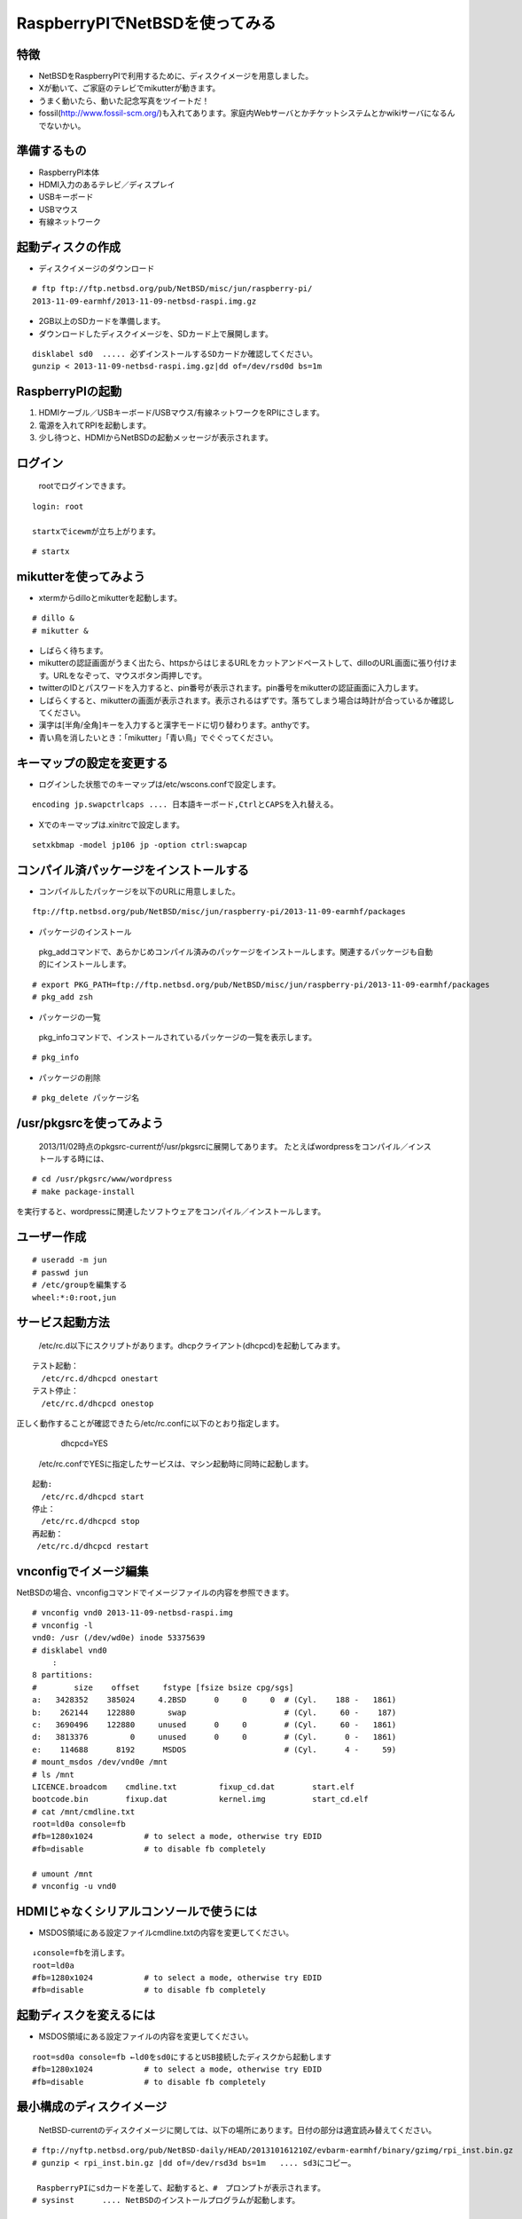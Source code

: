 .. 
 Copyright (c) 2013 Jun Ebihara All rights reserved.
 Redistribution and use in source and binary forms, with or without
 modification, are permitted provided that the following conditions
 are met:
 1. Redistributions of source code must retain the above copyright
    notice, this list of conditions and the following disclaimer.
 2. Redistributions in binary form must reproduce the above copyright
    notice, this list of conditions and the following disclaimer in the
    documentation and/or other materials provided with the distribution.
 THIS SOFTWARE IS PROVIDED BY THE AUTHOR ``AS IS'' AND ANY EXPRESS OR
 IMPLIED WARRANTIES, INCLUDING, BUT NOT LIMITED TO, THE IMPLIED WARRANTIES
 OF MERCHANTABILITY AND FITNESS FOR A PARTICULAR PURPOSE ARE DISCLAIMED.
 IN NO EVENT SHALL THE AUTHOR BE LIABLE FOR ANY DIRECT, INDIRECT,
 INCIDENTAL, SPECIAL, EXEMPLARY, OR CONSEQUENTIAL DAMAGES (INCLUDING, BUT
 NOT LIMITED TO, PROCUREMENT OF SUBSTITUTE GOODS OR SERVICES; LOSS OF USE,
 DATA, OR PROFITS; OR BUSINESS INTERRUPTION) HOWEVER CAUSED AND ON ANY
 THEORY OF LIABILITY, WHETHER IN CONTRACT, STRICT LIABILITY, OR TORT
 (INCLUDING NEGLIGENCE OR OTHERWISE) ARISING IN ANY WAY OUT OF THE USE OF
 THIS SOFTWARE, EVEN IF ADVISED OF THE POSSIBILITY OF SUCH DAMAGE.

 .. todo:: Ontapの液晶でXが写らない
 .. todo:: apache+php+mysql設定
 .. todo:: webkit-gtk
 .. todo:: icewmの設定方法を書く
 .. todo:: btキーボード・マウス
 .. todo:: deforaos-* をテスト
 .. todo:: lang/ocamlをテスト
 .. todo:: lang/squeak
 .. todo:: www/wordpress
 .. todo:: puppetまたはansibleで設定する
 .. todo:: KOBO起動方法＆テスト
 .. todo:: beaglebone black テスト v7
 .. todo:: port-arm:2013/8/29 Radoslaw Kujawa
 .. todo:: For I2C consult the iic(4) man page, also see the i2cscan(8) utility and its source.
 .. todo:: For GPIO see gpio(4) man page.
 .. todo:: For SPI as far as I know there are no generic user-space components provided, besides support for SPI flashes.
 .. todo:: .build.sh -j -u -U -a earmhf -m evbarm iso-image

=================================
RaspberryPIでNetBSDを使ってみる
=================================

特徴
----

* NetBSDをRaspberryPIで利用するために、ディスクイメージを用意しました。
* Xが動いて、ご家庭のテレビでmikutterが動きます。
* うまく動いたら、動いた記念写真をツイートだ！
* fossil(http://www.fossil-scm.org/)も入れてあります。家庭内Webサーバとかチケットシステムとかwikiサーバになるんでないかい。

準備するもの
-------------
* RaspberryPI本体
* HDMI入力のあるテレビ／ディスプレイ
* USBキーボード
* USBマウス
* 有線ネットワーク

起動ディスクの作成
-------------------
* ディスクイメージのダウンロード

::

 # ftp ftp://ftp.netbsd.org/pub/NetBSD/misc/jun/raspberry-pi/
 2013-11-09-earmhf/2013-11-09-netbsd-raspi.img.gz

* 2GB以上のSDカードを準備します。
* ダウンロードしたディスクイメージを、SDカード上で展開します。

::

	disklabel sd0  ..... 必ずインストールするSDカードか確認してください。
	gunzip < 2013-11-09-netbsd-raspi.img.gz|dd of=/dev/rsd0d bs=1m

RaspberryPIの起動
------------------
#. HDMIケーブル／USBキーボード/USBマウス/有線ネットワークをRPIにさします。
#. 電源を入れてRPIを起動します。
#. 少し待つと、HDMIからNetBSDの起動メッセージが表示されます。

ログイン
---------
 rootでログインできます。

::

 login: root

 startxでicewmが立ち上がります。

::

 # startx

mikutterを使ってみよう
----------------------
* xtermからdilloとmikutterを起動します。

::

	# dillo &
	# mikutter &

* しばらく待ちます。
* mikutterの認証画面がうまく出たら、httpsからはじまるURLをカットアンドペーストして、dilloのURL画面に張り付けます。URLをなぞって、マウスボタン両押しです。
* twitterのIDとパスワードを入力すると、pin番号が表示されます。pin番号をmikutterの認証画面に入力します。
* しばらくすると、mikutterの画面が表示されます。表示されるはずです。落ちてしまう場合は時計が合っているか確認してください。
* 漢字は[半角/全角]キーを入力すると漢字モードに切り替わります。anthyです。
* 青い鳥を消したいとき：「mikutter」「青い鳥」でぐぐってください。

キーマップの設定を変更する
--------------------------
* ログインした状態でのキーマップは/etc/wscons.confで設定します。

::

	encoding jp.swapctrlcaps .... 日本語キーボード,CtrlとCAPSを入れ替える。

* Xでのキーマップは.xinitrcで設定します。

::

	setxkbmap -model jp106 jp -option ctrl:swapcap


コンパイル済パッケージをインストールする
--------------------------------------------------
* コンパイルしたパッケージを以下のURLに用意しました。

::

 ftp://ftp.netbsd.org/pub/NetBSD/misc/jun/raspberry-pi/2013-11-09-earmhf/packages


* パッケージのインストール

 pkg_addコマンドで、あらかじめコンパイル済みのパッケージをインストールします。関連するパッケージも自動的にインストールします。

::

 # export PKG_PATH=ftp://ftp.netbsd.org/pub/NetBSD/misc/jun/raspberry-pi/2013-11-09-earmhf/packages
 # pkg_add zsh

* パッケージの一覧

 pkg_infoコマンドで、インストールされているパッケージの一覧を表示します。

::

	# pkg_info

* パッケージの削除

::

	# pkg_delete パッケージ名


/usr/pkgsrcを使ってみよう
--------------------------
 2013/11/02時点のpkgsrc-currentが/usr/pkgsrcに展開してあります。
 たとえばwordpressをコンパイル／インストールする時には、

::

	# cd /usr/pkgsrc/www/wordpress
	# make package-install

を実行すると、wordpressに関連したソフトウェアをコンパイル／インストールします。

ユーザー作成
--------------

::

	# useradd -m jun
	# passwd jun
	# /etc/groupを編集する
	wheel:*:0:root,jun

サービス起動方法
----------------
  /etc/rc.d以下にスクリプトがあります。dhcpクライアント(dhcpcd)を起動してみます。

::

 テスト起動：
   /etc/rc.d/dhcpcd onestart
 テスト停止：
   /etc/rc.d/dhcpcd onestop

 
正しく動作することが確認できたら/etc/rc.confに以下のとおり指定します。
   dhcpcd=YES
  /etc/rc.confでYESに指定したサービスは、マシン起動時に同時に起動します。

::

 起動:
   /etc/rc.d/dhcpcd start
 停止：
   /etc/rc.d/dhcpcd stop
 再起動：
  /etc/rc.d/dhcpcd restart

vnconfigでイメージ編集
------------------------

NetBSDの場合、vnconfigコマンドでイメージファイルの内容を参照できます。

::

 # vnconfig vnd0 2013-11-09-netbsd-raspi.img
 # vnconfig -l
 vnd0: /usr (/dev/wd0e) inode 53375639
 # disklabel vnd0
 　　 :
 8 partitions:
 #        size    offset     fstype [fsize bsize cpg/sgs]
 a:   3428352    385024     4.2BSD      0     0     0  # (Cyl.    188 -   1861)
 b:    262144    122880       swap                     # (Cyl.     60 -    187)
 c:   3690496    122880     unused      0     0        # (Cyl.     60 -   1861)
 d:   3813376         0     unused      0     0        # (Cyl.      0 -   1861)
 e:    114688      8192      MSDOS                     # (Cyl.      4 -     59)
 # mount_msdos /dev/vnd0e /mnt
 # ls /mnt
 LICENCE.broadcom    cmdline.txt         fixup_cd.dat        start.elf
 bootcode.bin        fixup.dat           kernel.img          start_cd.elf
 # cat /mnt/cmdline.txt
 root=ld0a console=fb
 #fb=1280x1024           # to select a mode, otherwise try EDID 
 #fb=disable             # to disable fb completely

 # umount /mnt
 # vnconfig -u vnd0

HDMIじゃなくシリアルコンソールで使うには
----------------------------------------
* MSDOS領域にある設定ファイルcmdline.txtの内容を変更してください。

::

 ↓console=fbを消します。
 root=ld0a 
 #fb=1280x1024           # to select a mode, otherwise try EDID 
 #fb=disable             # to disable fb completely

起動ディスクを変えるには
------------------------
* MSDOS領域にある設定ファイルの内容を変更してください。

::

 root=sd0a console=fb ←ld0をsd0にするとUSB接続したディスクから起動します
 #fb=1280x1024           # to select a mode, otherwise try EDID 
 #fb=disable             # to disable fb completely

最小構成のディスクイメージ
--------------------------
  NetBSD-currentのディスクイメージに関しては、以下の場所にあります。日付の部分は適宜読み替えてください。

::

 # ftp://nyftp.netbsd.org/pub/NetBSD-daily/HEAD/201310161210Z/evbarm-earmhf/binary/gzimg/rpi_inst.bin.gz
 # gunzip < rpi_inst.bin.gz |dd of=/dev/rsd3d bs=1m   .... sd3にコピー。

  RaspberryPIにsdカードを差して、起動すると、#　プロンプトが表示されます。
 # sysinst      .... NetBSDのインストールプログラムが起動します。

X11のインストール
------------------
 rpi.bin.gzからインストールした場合、Xは含まれていません。追加したい場合は、

　ftp://nyftp.netbsd.org/pub/NetBSD-daily/HEAD/201310161210Z/evbarm-earmhf/binary/sets/ 以下にあるtarファイルを展開します。tarで展開するときにpオプションをつけて、必要な権限が保たれるようにしてください。

::

 tar xzpvf xbase.tar.gz -C /     .... pをつける

クロスビルドの方法
------------------
* ソースファイル展開
* ./build.sh -U -m evbarm -a earmhf release


pkgsrcを最新にしてみる
----------------------
* cd /usr/pkgsrc
* cvs update -PAd

外付けUSB端子
--------------
  NetBSDで利用できるUSBデバイスは利用できる（はずです)。電源の制約があるので、十分に電源を供給できる外付けUSBハブ経由で接続したほうが良いです。

外付けSSD
--------------
 コンパイルには、サンディスク X110 Series SSD 64GB（読込 505MB/s、書込 445MB/s） SD6SB1M-064G-1022I　を外付けディスクケース経由で使っています。NFSが使える環境なら、NFSを使い、pkgsrcの展開をNFSサーバ側で実行する方法もあります。


液晶ディスプレイ
-----------------
  液晶キット( http://www.aitendo.com/page/28 )で表示できています。
aitendoの液晶キットはモデルチェンジした新型になっています。
HDMI-VGA変換ではうまく表示できていません。（電源が足りない)

On-Lap 1302でHDMI出力を確認できました。

inode
-------
  inodeが足りない場合は、ファイルシステムを作り直してください。このイメージでは以下のようにファイルシステムを作成しています。

	# newfs -n 600000 /dev/rvnd0a

壁紙
-----
  おおしまさん(@oshimyja)ありがとうございます。

::

  http://www.yagoto-urayama.jp/~oshimaya/netbsd/Proudly/2013/

mikutterの青い鳩
-----------------
% touch ~/.mikutter/plugin/display_requirements.rb
すると、鳩が消えます。

関連バグ
--------

PR 47798
 今回、mikutterのアイコンがでなくて落ちるバグに悩みました。つついさんに感謝します。
	http://gnats.netbsd.org/cgi-bin/query-pr-single.pl?number=47798

pkg/48128: icewm build broken on 6.99.23
 直っています。

port-evbarm/48132: devel/tradcpp build broken on evbearmv6hf-el 6.99.23
 直っています。

port-evbarm/48288:Update firmware from today 2013-10-15. 
 直っています。MSDOS領域に書かれたファームウェアが古い場合、512MBモデルで起動しません。

DMA support and (initial) isoc transfer support.
  http://mail-index.netbsd.org/source-changes/2013/10/15/msg048238.html
  これでUSBカメラが使えるはずですが、、

port-arm/48215: pkg_add fails on recent NetBSD/evbearmv6hf-el current
port-arm/48267: pkg_add thinks it's running on earm even though it's running on earmhf
  http://mail-index.netbsd.org/source-changes/2013/10/26/msg048721.html

harfbuzzからicuが呼ばれているけどicuがコンパイルできない。
  http://mail-index.netbsd.org/pkgsrc-changes/2013/11/05/msg097227.html

--

パーティションサイズをSDカードに合わせる
-----------------------------------------
　2GB以上のSDカードを利用している場合、パーティションサイズをSDカードに合わせることができます。この手順はカードの内容が消えてしまう可能性もあるため、重要なデータはバックアップをとるようにしてください。
  手順は、http://wiki.netbsd.org/ports/evbarm/raspberry_pi/ のGrowing the root file-systemにあります。

 このイメージのために、つついさんにスクリプトを作っていただきました。（まだテスト中です）

#. vi /etc/rc.confでrc_configured=NOに書き換え
#. reboot　.... シングルユーザで起動
#.  Enter pathname of shell or RETURN for /bin/sh: でリターン
#. cd /root/Extract/
#. sh expand-image-fssize-rpi.sh ... しばらくかかります
#.  リターンを押すと再起動します

::

 Untested sh script that will expand NetBSD partition and BSD FFS partition in the RPI image prepared 
 by Jun Ebihara: http://mail-index.netbsd.org/port-arm/2013/06/19/msg001882.html
 https://gist.github.com/tsutsui/5814498

シングルユーザでの起動
"""""""""""""""""""""
#. /etc/rc.confのrc_configured=YESをNOにして起動します。
#.  戻すときはmount / ;vi /etc/rc.conf　でNOをYESに変更してrebootします。

参考URL
--------
* http://wiki.netbsd.org/ports/evbarm/raspberry_pi/
* NetBSD Guide http://www.netbsd.org/docs/guide/en/
* NetBSD/RPiで遊ぶ(SDカードへの書き込み回数を気にしつつ)  http://hachulog.blogspot.jp/2013/03/netbsdrpisd.html
* http://www.raspberrypi.org/phpBB3/viewforum.php?f=86 NetBSDフォーラム
* http://www.raspberrypi.org/phpBB3/viewforum.php?f=82 日本語フォーラム


